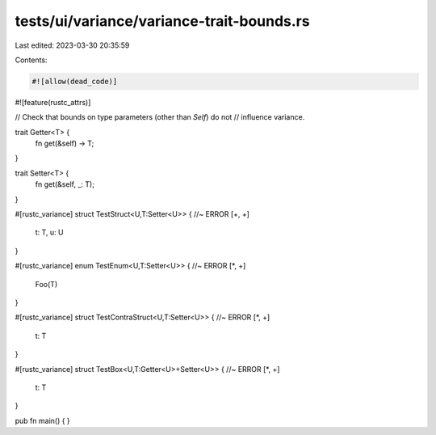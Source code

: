 tests/ui/variance/variance-trait-bounds.rs
==========================================

Last edited: 2023-03-30 20:35:59

Contents:

.. code-block:: rs

    #![allow(dead_code)]
#![feature(rustc_attrs)]

// Check that bounds on type parameters (other than `Self`) do not
// influence variance.

trait Getter<T> {
    fn get(&self) -> T;
}

trait Setter<T> {
    fn get(&self, _: T);
}

#[rustc_variance]
struct TestStruct<U,T:Setter<U>> { //~ ERROR [+, +]
    t: T, u: U
}

#[rustc_variance]
enum TestEnum<U,T:Setter<U>> { //~ ERROR [*, +]
    Foo(T)
}

#[rustc_variance]
struct TestContraStruct<U,T:Setter<U>> { //~ ERROR [*, +]
    t: T
}

#[rustc_variance]
struct TestBox<U,T:Getter<U>+Setter<U>> { //~ ERROR [*, +]
    t: T
}

pub fn main() { }


